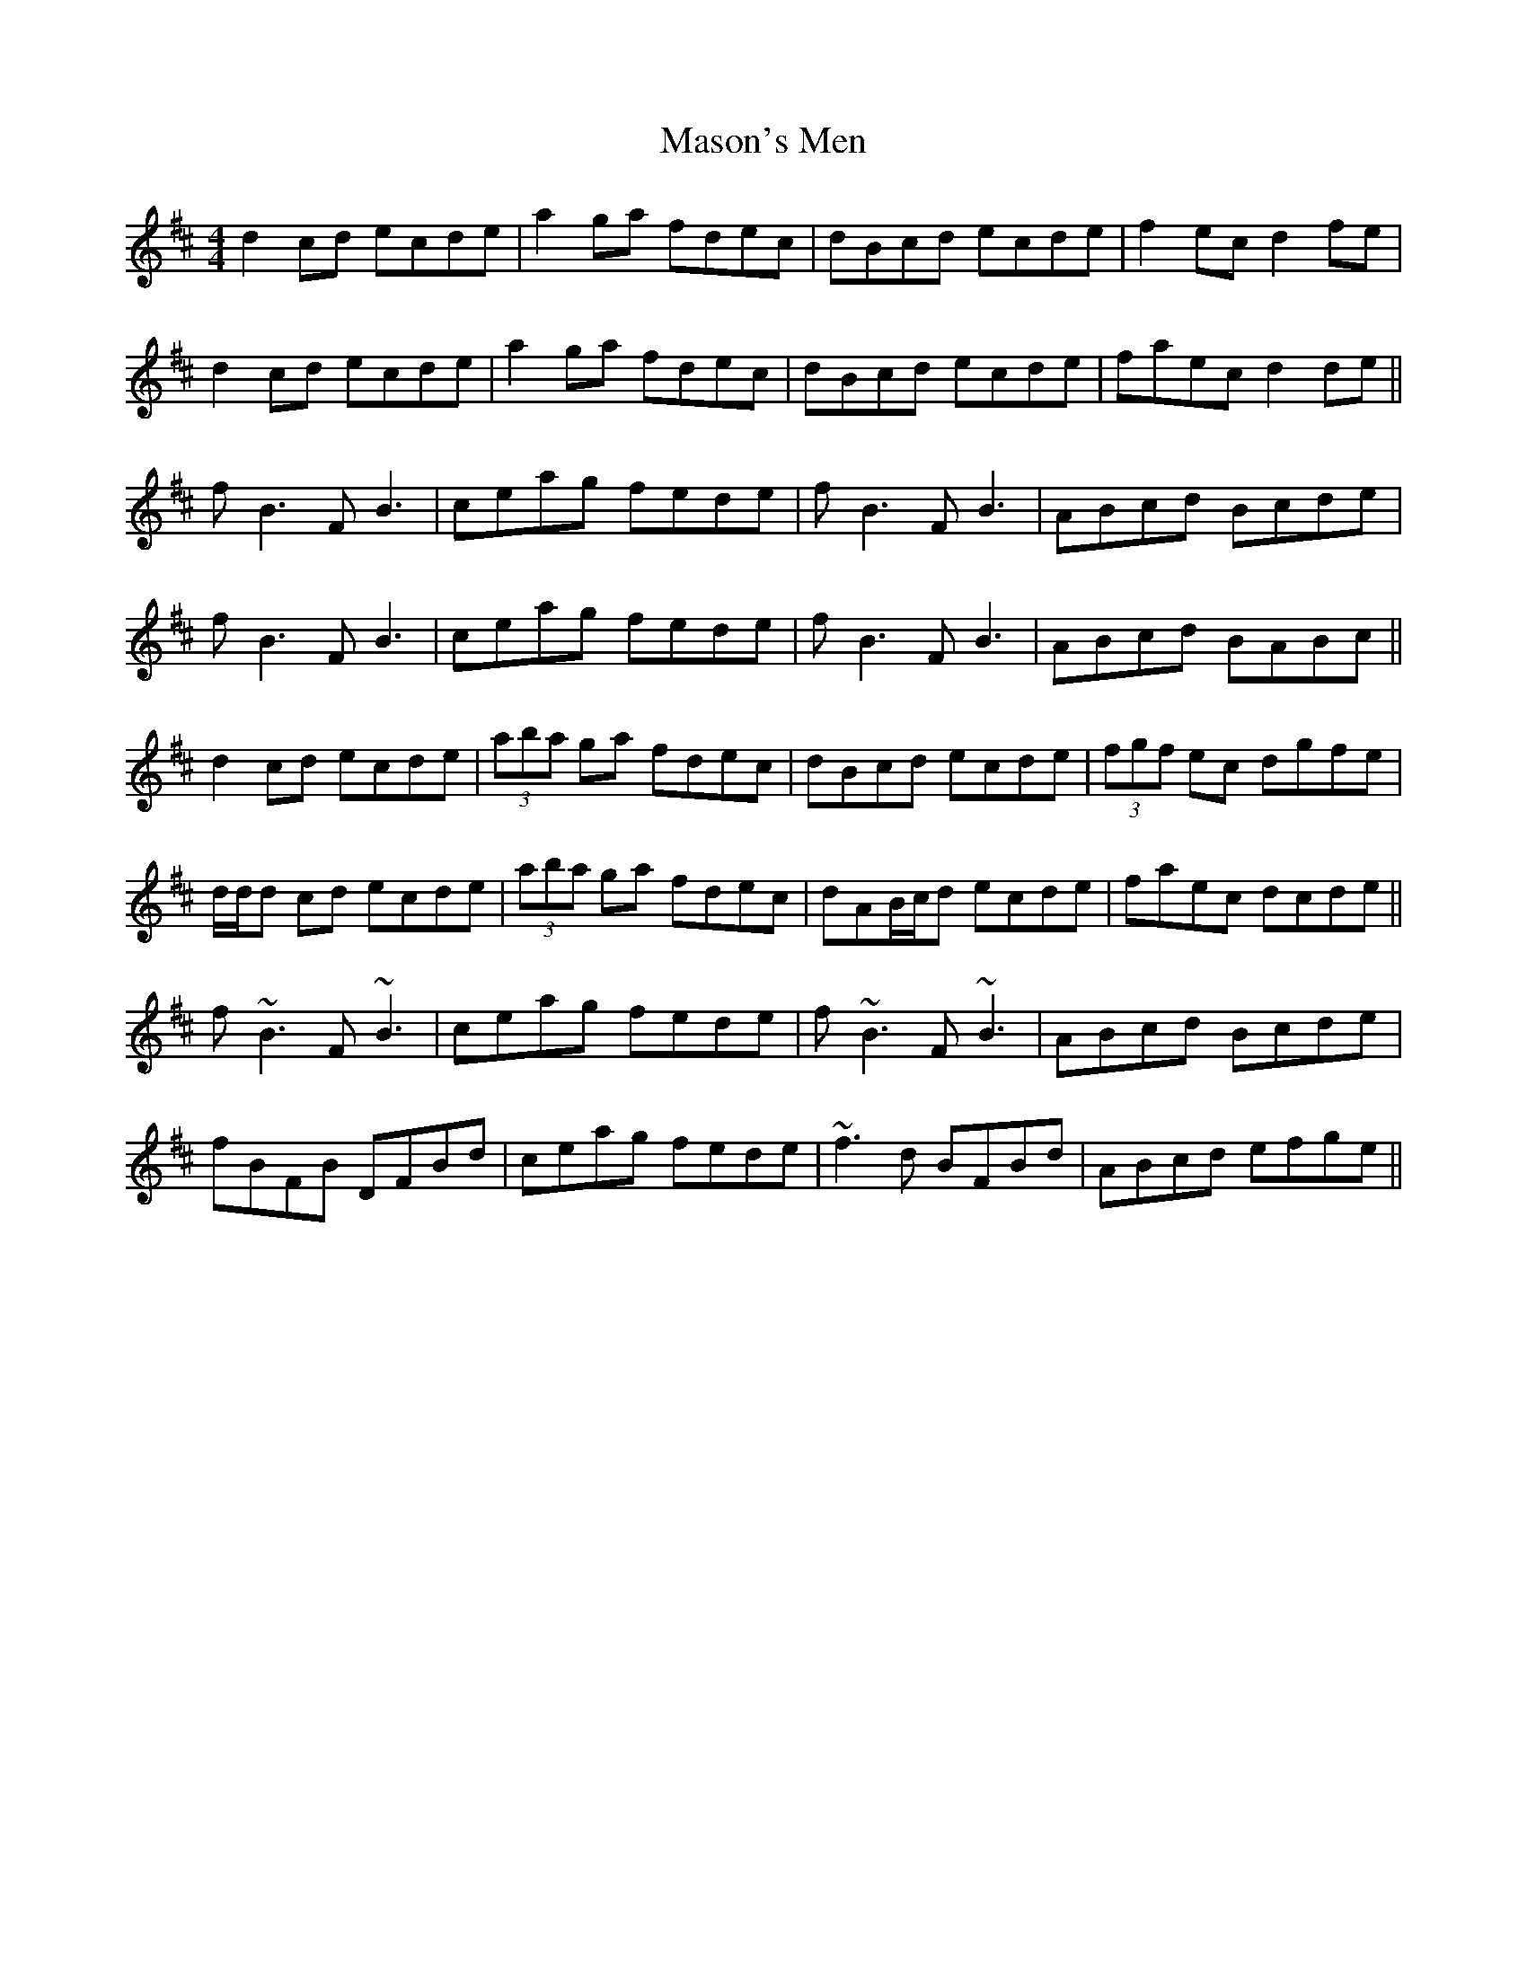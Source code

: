 X: 25812
T: Mason's Men
R: reel
M: 4/4
K: Dmajor
d2 cd ecde|a2 ga fdec|dBcd ecde|f2 ec d2 fe|
d2 cd ecde|a2 ga fdec|dBcd ecde|faec d2 de||
f B3 FB3|ceag fede|f B3 FB3|ABcd Bcde|
fB3 FB3|ceag fede|fB3 FB3|ABcd BABc||
d2 cd ecde|(3aba ga fdec|dBcd ecde|(3fgf ec dgfe|
d/d/d cd ecde|(3aba ga fdec|dAB/c/d ecde|faec dcde||
f ~B3 F~B3|ceag fede|f~ B3 F~B3|ABcd Bcde|
fBFB DFBd|ceag fede|~f3d BFBd|ABcd efge||

